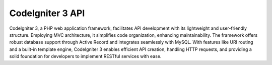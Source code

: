 ###################
CodeIgniter 3 API
###################

CodeIgniter 3, a PHP web application framework, facilitates API development with its lightweight and user-friendly structure. Employing MVC architecture, it simplifies code organization, enhancing maintainability. The framework offers robust database support through Active Record and integrates seamlessly with MySQL. With features like URI routing and a built-in template engine, CodeIgniter 3 enables efficient API creation, handling HTTP requests, and providing a solid foundation for developers to implement RESTful services with ease.

